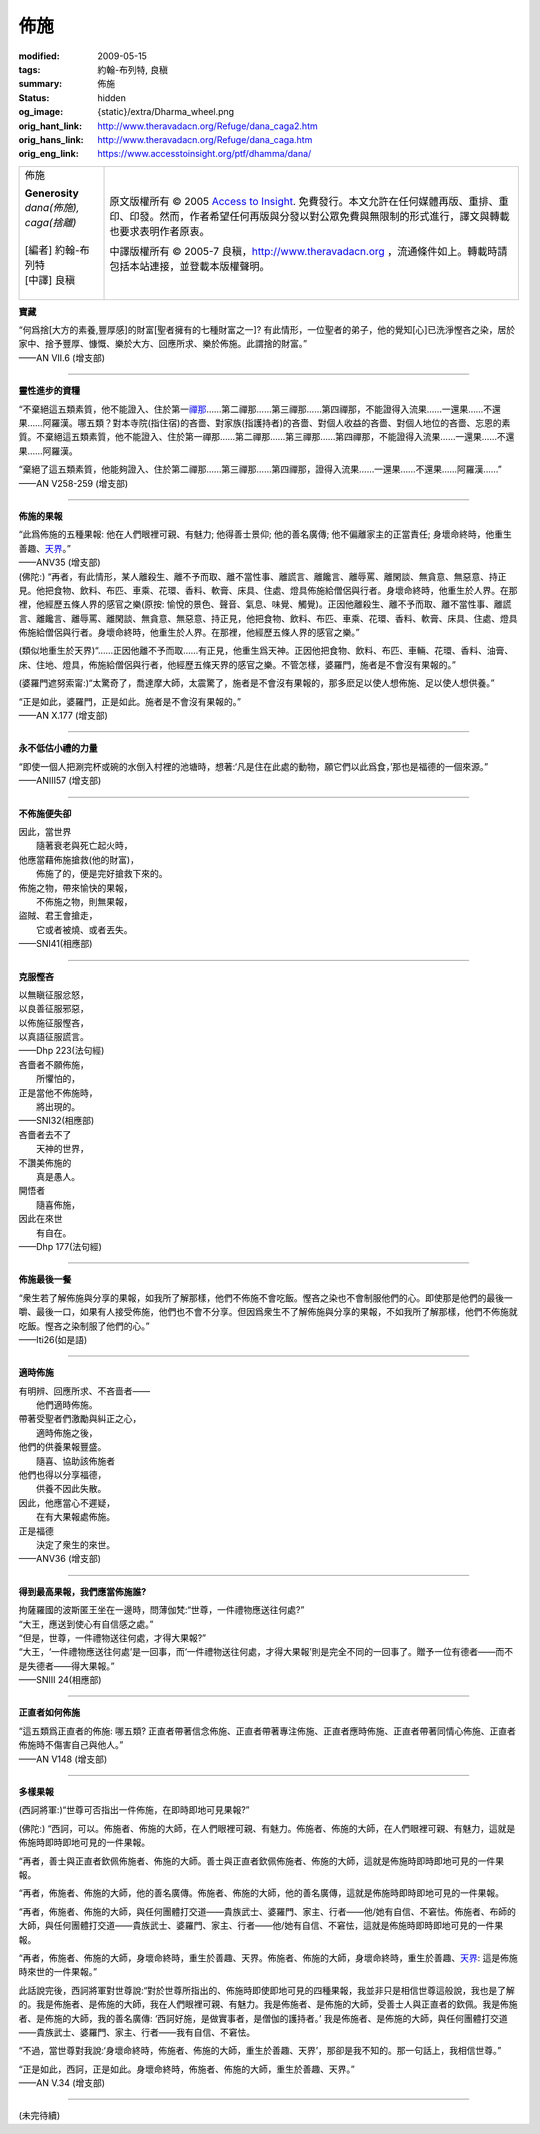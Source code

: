 佈施
====

:modified: 2009-05-15
:tags: 約翰-布列特, 良稹
:summary: 佈施
:status: hidden
:og_image: {static}/extra/Dharma_wheel.png
:orig_hant_link: http://www.theravadacn.org/Refuge/dana_caga2.htm
:orig_hans_link: http://www.theravadacn.org/Refuge/dana_caga.htm
:orig_eng_link: https://www.accesstoinsight.org/ptf/dhamma/dana/


.. role:: small
   :class: is-size-7

.. role:: fake-title
   :class: is-size-2 has-text-weight-bold

.. role:: fake-title-2
   :class: is-size-3

.. list-table::
   :class: table is-bordered is-striped is-narrow stack-th-td-on-mobile
   :widths: auto

   * - .. container:: has-text-centered

          :fake-title:`佈施`

          | **Generosity**
          | *dana(佈施), caga(捨離)*
          |
          | [編者] 約翰-布列特
          | [中譯] 良稹
          |

     - .. container:: has-text-centered

          原文版權所有 © 2005 `Access to Insight`_. 免費發行。本文允許在任何媒體再版、重排、重印、印發。然而，作者希望任何再版與分發以對公眾免費與無限制的形式進行，譯文與轉載也要求表明作者原衷。

          中譯版權所有 © 2005-7 良稹，http://www.theravadacn.org ，流通條件如上。轉載時請包括本站連接，並登載本版權聲明。


**寶藏**

.. container:: ml-3 mb-2

   “何爲捨\ :small:`[大方的素養,豐厚感]`\ 的財富\ :small:`[聖者擁有的七種財富之一]`\ ? 有此情形，一位聖者的弟子，他的覺知\ :small:`[心]`\ 已洗淨慳吝之染，居於家中、捨予豐厚、慷慨、樂於大方、回應所求、樂於佈施。此謂捨的財富。”

.. container:: has-text-right

   ——AN VII.6 (增支部)

----

**靈性進步的資糧**

.. container:: ml-3 mb-2

   “不棄絕這五類素質，他不能證入、住於第一\ `禪那`_\ ……第二禪那……第三禪那……第四禪那，不能證得入流果……一還果……不還果……阿羅漢。哪五類？對本寺院(指住宿)的吝嗇、對家族(指護持者)的吝嗇、對個人收益的吝嗇、對個人地位的吝嗇、忘恩的素質。不棄絕這五類素質，他不能證入、住於第一禪那……第二禪那……第三禪那……第四禪那，不能證得入流果……一還果……不還果……阿羅漢。

   “棄絕了這五類素質，他能夠證入、住於第二禪那……第三禪那……第四禪那，證得入流果……一還果……不還果……阿羅漢……”

.. container:: has-text-right

   ——AN V258-259 (增支部)

.. _禪那: http://www.theravadacn.org/Refuge/jhana2.htm
.. TODO: replace 禪那 link

----

**佈施的果報**

.. container:: ml-3 mb-2

   “此爲佈施的五種果報: 他在人們眼裡可親、有魅力; 他得善士景仰; 他的善名廣傳; 他不偏離家主的正當責任; 身壞命終時，他重生善趣、\ `天界`_\ 。”

.. container:: has-text-right

   ——ANV35 (增支部)

.. _天界: http://www.theravadacn.org/Refuge/sagga2.htm
.. TODO: replace 天界 link

.. container:: ml-3 mb-2

   (佛陀:) “再者，有此情形，某人離殺生、離不予而取、離不當性事、離謊言、離饞言、離辱罵、離閑談、無貪意、無惡意、持正見。他把食物、飲料、布匹、車乘、花環、香料、軟膏、床具、住處、燈具佈施給僧侶與行者。身壞命終時，他重生於人界。在那裡，他經歷五條人界的感官之樂(原按: 愉悅的景色、聲音、氣息、味覺、觸覺)。正因他離殺生、離不予而取、離不當性事、離謊言、離饞言、離辱罵、離閑談、無貪意、無惡意、持正見，他把食物、飲料、布匹、車乘、花環、香料、軟膏、床具、住處、燈具佈施給僧侶與行者。身壞命終時，他重生於人界。在那裡，他經歷五條人界的感官之樂。”

   (類似地重生於天界)“……正因他離不予而取……有正見，他重生爲天神。正因他把食物、飲料、布匹、車輛、花環、香料、油膏、床、住地、燈具，佈施給僧侶與行者，他經歷五條天界的感官之樂。不管怎樣，婆羅門，施者是不會沒有果報的。”

   (婆羅門遮努索甯:)“太驚奇了，喬達摩大師，太震驚了，施者是不會沒有果報的，那多麽足以使人想佈施、足以使人想供養。”

   “正是如此，婆羅門，正是如此。施者是不會沒有果報的。”

.. container:: has-text-right

   ——AN X.177 (增支部)

----

**永不低估小禮的力量**

.. container:: ml-3 mb-2

   “即使一個人把涮完杯或碗的水倒入村裡的池塘時，想著:‘凡是住在此處的動物，願它們以此爲食，’那也是福德的一個來源。”

.. container:: has-text-right

   ——ANIII57 (增支部)

----

**不佈施便失卻**

.. container:: ml-3 mb-2

   | 因此，當世界
   | 　　隨著衰老與死亡起火時，
   | 他應當藉佈施搶救(他的財富)，
   | 　　佈施了的，便是完好搶救下來的。

   | 佈施之物，帶來愉快的果報，
   | 　　不佈施之物，則無果報，
   | 盜賊、君王會搶走，
   | 　　它或者被燒、或者丟失。

.. container:: has-text-right

   ——SNI41(相應部)

----

**克服慳吝**

.. container:: ml-3 mb-2

   | 以無瞋征服忿怒，
   | 以良善征服邪惡，
   | 以佈施征服慳吝，
   | 以真語征服謊言。

.. container:: has-text-right

   ——Dhp 223(法句經)

.. container:: ml-3 mb-2

   | 吝嗇者不願佈施，
   | 　　所懼怕的，
   | 正是當他不佈施時，
   | 　　將出現的。

.. container:: has-text-right

   ——SNI32(相應部)

.. container:: ml-3 mb-2

   | 吝嗇者去不了
   | 　　天神的世界，
   | 不讚美佈施的
   | 　　真是愚人。
   | 開悟者
   | 　　隨喜佈施，
   | 因此在來世
   | 　　有自在。

.. container:: has-text-right

   ——Dhp 177(法句經)

----

**佈施最後一餐**

.. container:: ml-3 mb-2

   “衆生若了解佈施與分享的果報，如我所了解那樣，他們不佈施不會吃飯。慳吝之染也不會制服他們的心。即使那是他們的最後一嚼、最後一口，如果有人接受佈施，他們也不會不分享。但因爲衆生不了解佈施與分享的果報，不如我所了解那樣，他們不佈施就吃飯。慳吝之染制服了他們的心。”

.. container:: has-text-right

   ——Iti26(如是語)

----

**適時佈施**

.. container:: ml-3 mb-2

   | 有明辨、回應所求、不吝啬者——
   | 　　他們適時佈施。
   | 帶著受聖者們激勵與糾正之心，
   | 　　適時佈施之後，
   | 他們的供養果報豐盛。
   | 　　隨喜、協助該佈施者
   | 他們也得以分享福德，
   | 　　供養不因此失散。
   | 因此，他應當心不遲疑，
   | 　　在有大果報處佈施。
   | 正是福德
   | 　　決定了衆生的來世。

.. container:: has-text-right

   ——ANV36 (增支部)

----

**得到最高果報，我們應當佈施誰?**

.. container:: ml-3 mb-2

   | 拘薩羅國的波斯匿王坐在一邊時，問薄伽梵:“世尊，一件禮物應送往何處?”
   | “大王，應送到使心有自信感之處。”
   | “但是，世尊，一件禮物送往何處，才得大果報?”
   | “大王，‘一件禮物應送往何處’是一回事，而‘一件禮物送往何處，才得大果報’則是完全不同的一回事了。贈予一位有德者——而不是失德者——得大果報。”

.. container:: has-text-right

   ——SNIII 24(相應部)

----

**正直者如何佈施**

.. container:: ml-3 mb-2

   “這五類爲正直者的佈施: 哪五類? 正直者帶著信念佈施、正直者帶著專注佈施、正直者應時佈施、正直者帶著同情心佈施、正直者佈施時不傷害自己與他人。”

.. container:: has-text-right

   ——AN V148 (增支部)

----

**多樣果報**

.. container:: ml-3 mb-2

   (西訶將軍:)“世尊可否指出一件佈施，在即時即地可見果報?”

   (佛陀:) “西訶，可以。佈施者、佈施的大師，在人們眼裡可親、有魅力。佈施者、佈施的大師，在人們眼裡可親、有魅力，這就是佈施時即時即地可見的一件果報。

   “再者，善士與正直者欽佩佈施者、佈施的大師。善士與正直者欽佩佈施者、佈施的大師，這就是佈施時即時即地可見的一件果報。

   “再者，佈施者、佈施的大師，他的善名廣傳。佈施者、佈施的大師，他的善名廣傳，這就是佈施時即時即地可見的一件果報。

   “再者，佈施者、佈施的大師，與任何團體打交道——貴族武士、婆羅門、家主、行者——他/她有自信、不窘怯。佈施者、布師的大師，與任何團體打交道——貴族武士、婆羅門、家主、行者——他/她有自信、不窘怯，這就是佈施時即時即地可見的一件果報。

   “再者，佈施者、佈施的大師，身壞命終時，重生於善趣、天界。佈施者、佈施的大師，身壞命終時，重生於善趣、\ `天界`_: 這是佈施時來世的一件果報。”

   此話說完後，西訶將軍對世尊說:“對於世尊所指出的、佈施時即使即地可見的四種果報，我並非只是相信世尊這般說，我也是了解的。我是佈施者、是佈施的大師，我在人們眼裡可親、有魅力。我是佈施者、是佈施的大師，受善士人與正直者的欽佩。我是佈施者、是佈施的大師，我的善名廣傳: ‘西訶好施，是做實事者，是僧伽的護持者。’ 我是佈施者、是佈施的大師，與任何團體打交道——貴族武士、婆羅門、家主、行者——我有自信、不窘怯。

   “不過，當世尊對我說:‘身壞命終時，佈施者、佈施的大師，重生於善趣、天界’，那卻是我不知的。那一句話上，我相信世尊。”

   “正是如此，西訶，正是如此。身壞命終時，佈施者、佈施的大師，重生於善趣、天界。”

.. container:: has-text-right

   ——AN V.34 (增支部)

----

(未完待續)

.. _Access to Insight: https://www.accesstoinsight.org/
